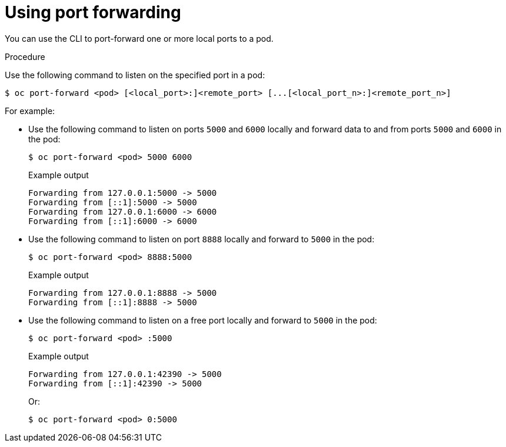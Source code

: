 // Module included in the following assemblies:
//
// * nodes/nodes-containers-port-forwarding.adoc

[id="nodes-containers-port-forwarding-using_{context}"]
= Using port forwarding

You can use the CLI to port-forward one or more local ports to a pod.

.Procedure

Use the following command to listen on the specified port in a pod:

[source,terminal]
----
$ oc port-forward <pod> [<local_port>:]<remote_port> [...[<local_port_n>:]<remote_port_n>]
----

For example:

* Use the following command to listen on ports `5000` and `6000` locally and forward data to and from ports `5000` and `6000` in the pod:
+
[source,terminal]
----
$ oc port-forward <pod> 5000 6000
----
+
.Example output
[source,terminal]
----
Forwarding from 127.0.0.1:5000 -> 5000
Forwarding from [::1]:5000 -> 5000
Forwarding from 127.0.0.1:6000 -> 6000
Forwarding from [::1]:6000 -> 6000
----

* Use the following command to listen on port `8888` locally and forward to `5000` in the pod:
+
[source,terminal]
----
$ oc port-forward <pod> 8888:5000
----
+
.Example output
[source,terminal]
----
Forwarding from 127.0.0.1:8888 -> 5000
Forwarding from [::1]:8888 -> 5000
----

* Use the following command to listen on a free port locally and forward to `5000` in the pod:
+
[source,terminal]
----
$ oc port-forward <pod> :5000
----
+
.Example output
[source,terminal]
----
Forwarding from 127.0.0.1:42390 -> 5000
Forwarding from [::1]:42390 -> 5000
----
+
Or:
+
[source,terminal]
----
$ oc port-forward <pod> 0:5000
----

